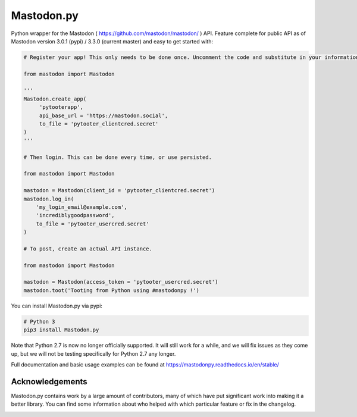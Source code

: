Mastodon.py
===========
Python wrapper for the Mastodon ( https://github.com/mastodon/mastodon/ ) API.
Feature complete for public API as of Mastodon version 3.0.1 (pypi) / 3.3.0 (current master) and easy to get started with:

.. code-block:: python

    # Register your app! This only needs to be done once. Uncomment the code and substitute in your information.

    from mastodon import Mastodon

    '''
    Mastodon.create_app(
         'pytooterapp',
         api_base_url = 'https://mastodon.social',
         to_file = 'pytooter_clientcred.secret'
    )
    '''

    # Then login. This can be done every time, or use persisted.

    from mastodon import Mastodon

    mastodon = Mastodon(client_id = 'pytooter_clientcred.secret')
    mastodon.log_in(
        'my_login_email@example.com',
        'incrediblygoodpassword',
        to_file = 'pytooter_usercred.secret'
    )

    # To post, create an actual API instance.

    from mastodon import Mastodon

    mastodon = Mastodon(access_token = 'pytooter_usercred.secret')
    mastodon.toot('Tooting from Python using #mastodonpy !')

You can install Mastodon.py via pypi:

.. code-block:: Bash

   # Python 3
   pip3 install Mastodon.py

Note that Python 2.7 is now no longer officially supported. It will still
work for a while, and we will fix issues as they come up, but we will not
be testing specifically for Python 2.7 any longer.

Full documentation and basic usage examples can be found
at https://mastodonpy.readthedocs.io/en/stable/

Acknowledgements
----------------
Mastodon.py contains work by a large amount of contributors, many of which have
put significant work into making it a better library. You can find some information
about who helped with which particular feature or fix in the changelog.

.. image:: https://circleci.com/gh/halcy/Mastodon.py.svg?style=svg
    :target: https://app.circleci.com/pipelines/github/halcy/Mastodon.py
.. image:: https://codecov.io/gh/halcy/Mastodon.py/branch/master/graph/badge.svg
    :target: https://codecov.io/gh/halcy/Mastodon.py

